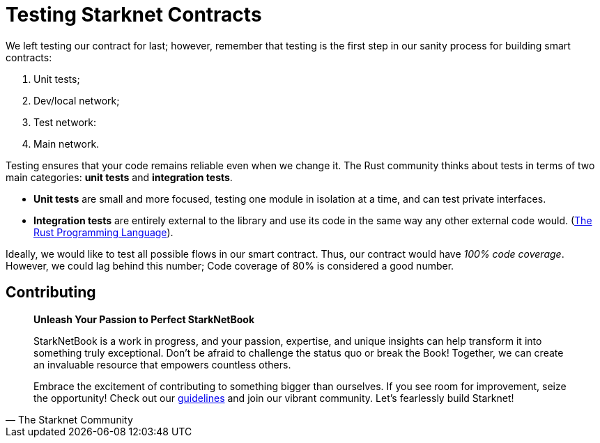 [id="testing"]

= Testing Starknet Contracts

We left testing our contract for last; however, remember that testing is the first step in our sanity process for building smart contracts:

. Unit tests;
. Dev/local network;
. Test network:
. Main network.

Testing ensures that your code remains reliable even when we change it. The Rust community thinks about tests in terms of two main categories: *unit tests* and *integration tests*.

* *Unit tests* are small and more focused, testing one module in isolation at a time, and can test private interfaces.
* *Integration tests* are entirely external to the library and use its code in the same way any other external code would. (https://doc.rust-lang.org/book/ch11-03-test-organization.html[The Rust Programming Language]).

Ideally, we would like to test all possible flows in our smart contract. Thus, our contract would have _100% code coverage_. However, we could lag behind this number; Code coverage of 80% is considered a good number.

== Contributing

[quote, The Starknet Community]
____
*Unleash Your Passion to Perfect StarkNetBook*

StarkNetBook is a work in progress, and your passion, expertise, and unique insights can help transform it into something truly exceptional. Don't be afraid to challenge the status quo or break the Book! Together, we can create an invaluable resource that empowers countless others.

Embrace the excitement of contributing to something bigger than ourselves. If you see room for improvement, seize the opportunity! Check out our https://github.com/starknet-edu/starknetbook/blob/main/CONTRIBUTING.adoc[guidelines] and join our vibrant community. Let's fearlessly build Starknet! 
____
